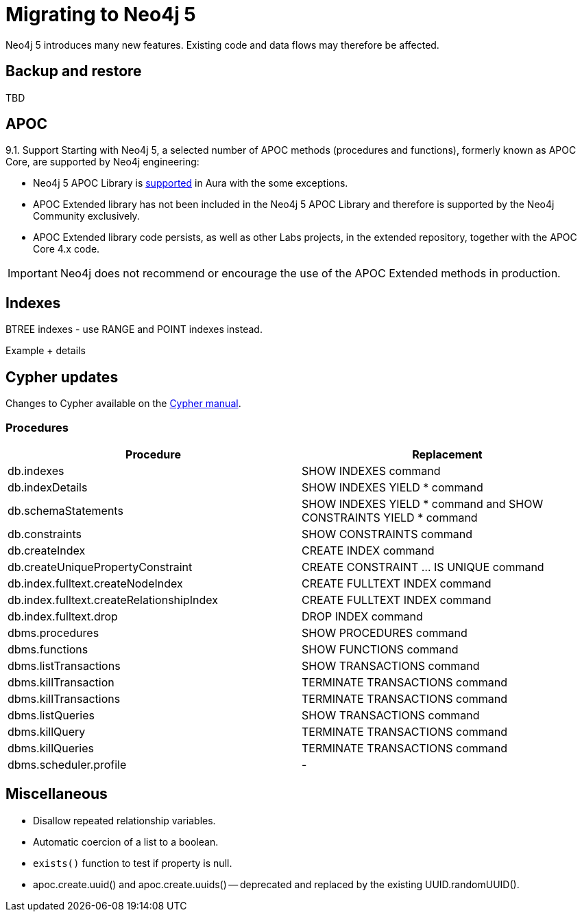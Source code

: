 = Migrating to Neo4j 5

Neo4j 5 introduces many new features. Existing code and data flows may therefore be affected.

== Backup and restore

TBD

== APOC

9.1. Support
Starting with Neo4j 5, a selected number of APOC methods (procedures and functions), formerly known as APOC Core, are supported by Neo4j engineering:

* Neo4j 5 APOC Library is link:https://neo4j.com/docs/aura/platform/apoc/[supported] in Aura with the some exceptions.
* APOC Extended library has not been included in the Neo4j 5 APOC Library and therefore is supported by the Neo4j Community exclusively.
* APOC Extended library code persists, as well as other Labs projects, in the extended repository, together with the APOC Core 4.x code.

[IMPORTANT]
====
Neo4j does not recommend or encourage the use of the APOC Extended methods in production.
====

== Indexes
BTREE indexes - use RANGE and POINT indexes instead.

[EXAMPLE]
====
Example + details
====

== Cypher updates

Changes to Cypher available on the link:https://neo4j.com/docs/cypher-manual/current/deprecations-additions-removals-compatibility/#cypher-deprecations-additions-removals[Cypher manual]. 

=== Procedures

[cols="1a,1a", options="header"]
|===
|Procedure
|Replacement

|db.indexes
|SHOW INDEXES command

|db.indexDetails
|SHOW INDEXES YIELD * command

|db.schemaStatements
|SHOW INDEXES YIELD * command and SHOW CONSTRAINTS YIELD * command

|db.constraints
|SHOW CONSTRAINTS command

|db.createIndex
|CREATE INDEX command

|db.createUniquePropertyConstraint
|CREATE CONSTRAINT …​ IS UNIQUE command

|db.index.fulltext.createNodeIndex
|CREATE FULLTEXT INDEX command

|db.index.fulltext.createRelationshipIndex
|CREATE FULLTEXT INDEX command

|db.index.fulltext.drop
|DROP INDEX command

|dbms.procedures
|SHOW PROCEDURES command

|dbms.functions
|SHOW FUNCTIONS command

|dbms.listTransactions
|SHOW TRANSACTIONS command

|dbms.killTransaction
|TERMINATE TRANSACTIONS command

|dbms.killTransactions
|TERMINATE TRANSACTIONS command

|dbms.listQueries
|SHOW TRANSACTIONS command

|dbms.killQuery
|TERMINATE TRANSACTIONS command

|dbms.killQueries
|TERMINATE TRANSACTIONS command

|dbms.scheduler.profile
|-
|===

== Miscellaneous

* Disallow repeated relationship variables.
* Automatic coercion of a list to a boolean.
* `exists()` function to test if property is null.
* apoc.create.uuid() and apoc.create.uuids() — deprecated and replaced by the existing UUID.randomUUID().
